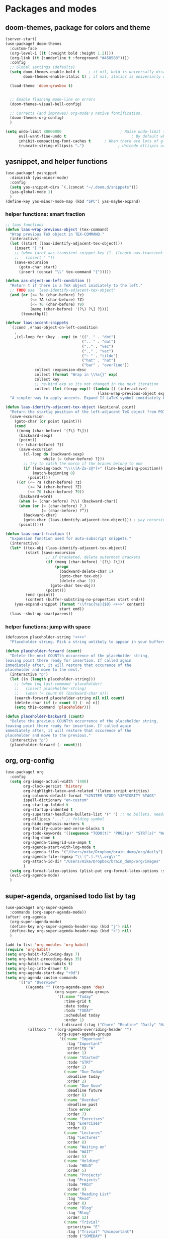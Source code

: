 * Packages and modes
** doom-themes, package for colors and theme

#+BEGIN_SRC emacs-lisp
(server-start)
(use-package! doom-themes
  :custom-face
  (org-level-1 ((t (:weight bold :height 1.2))))
  (org-link ((t (:underline t :foreground "#458588"))))
  :config
  ;; Global settings (defaults)
  (setq doom-themes-enable-bold t    ; if nil, bold is universally disabled
        doom-themes-enable-italic t) ; if nil, italics is universally disabled

  (load-theme 'doom-gruvbox t)


  ;; Enable flashing mode-line on errors
  (doom-themes-visual-bell-config)

  ;; Corrects (and improves) org-mode's native fontification.
  (doom-themes-org-config)
  )

(setq undo-limit 80000000                          ; Raise undo-limit to 80Mb
      evil-want-fine-undo t                             ; By default while in insert all changes are one big blob. Be more granular
      inhibit-compacting-font-caches t      ; When there are lots of glyphs, keep them in memory
      truncate-string-ellipsis "…")               ; Unicode ellispis are nicer than "...", and also save /precious/ space
#+END_SRC

#+RESULTS:
: …

** yasnippet, and helper functions
#+BEGIN_SRC emacs-lisp
(use-package! yasnippet
  :diminish (yas-minor-mode)
  :config
  (setq yas-snippet-dirs `(,(concat "~/.doom.d/snippets")))
  (yas-global-mode 1)
  )
(define-key yas-minor-mode-map (kbd "SPC") yas-maybe-expand)
#+END_SRC

#+RESULTS:
| menu-item |   | yas-expand | :filter | yas-maybe-expand-abbrev-key-filter |

*** helper functions: smart fraction

#+begin_src emacs-lisp
;; laas functions
(defun laas-wrap-previous-object (tex-command)
  "Wrap previous TeX object in TEX-COMMAND."
  (interactive)
  (let ((start (laas-identify-adjacent-tex-object)))
    (insert "} ")
    ;; (when (aref aas-transient-snippet-key (1- (length aas-transient-snippet-key)))
    ;;   (insert " "))
    (save-excursion
      (goto-char start)
      (insert (concat "\\" tex-command "{")))))

(defun aas-object-on-left-condition ()
  "Return t if there is a TeX object imidiately to the left."
  ;; TODO use `laas-identify-adjacent-tex-object'
  (and (or (<= ?a (char-before) ?z)
           (<= ?A (char-before) ?Z)
           (<= ?0 (char-before) ?9)
           (memq (char-before) '(?\) ?\] ?})))
       (texmathp)))

(defvar laas-accent-snippets
  `(:cond ,#'aas-object-on-left-condition
    .
    ,(cl-loop for (key . exp) in '((". " . "dot")
                                  (".. " . "dot")
                                  (",." . "vec")
                                  (".," . "vec")
                                  ("~ " . "tilde")
                                  ("hat" . "hat")
                                  ("bar" . "overline"))
             collect :expansion-desc
             collect (format "Wrap in \\%s{}" exp)
             collect key
             ;; re-bind exp so its not changed in the next iteration
             collect (let ((expp exp)) (lambda () (interactive)
                                         (laas-wrap-previous-object expp)))))
  "A simpler way to apply accents. Expand If LaTeX symbol immidiately before point.")

(defun laas-identify-adjacent-tex-object (&optional point)
  "Return the startig position of the left-adjacent TeX object from POINT."
  (save-excursion
    (goto-char (or point (point)))
    (cond
     ((memq (char-before) '(?\) ?\]))
      (backward-sexp)
      (point))
     ((= (char-before) ?})
      (save-excursion
        (cl-loop do (backward-sexp)
                 while (= (char-before) ?}))
        ;; try to catch the marco if the braces belong to one
        (if (looking-back "\\\\[A-Za-z@*]+" (line-beginning-position))
            (match-beginning 0)
          (point))))
     ((or (<= ?a (char-before) ?z)
          (<= ?A (char-before) ?Z)
          (<= ?0 (char-before) ?9))
      (backward-word)
      (when (= (char-before) ?\\) (backward-char))
      (when (or (= (char-before) ?_)
                (= (char-before) ?^))
        (backward-char)
        (goto-char (laas-identify-adjacent-tex-object))) ; yay recursion
      (point)))))

(defun laas-smart-fraction ()
  "Expansion function used for auto-subscript snippets."
  (interactive)
  (let* ((tex-obj (laas-identify-adjacent-tex-object))
         (start (save-excursion
                  ;; if bracketed, delete outermost brackets
                  (if (memq (char-before) '(?\) ?\]))
                      (progn
                        (backward-delete-char 1)
                        (goto-char tex-obj)
                        (delete-char 1))
                    (goto-char tex-obj))
                  (point)))
         (end (point))
         (content (buffer-substring-no-properties start end)))
    (yas-expand-snippet (format "\\frac{%s}{$0} <++>" content)
                        start end))
  (laas--shut-up-smartparens))
#+end_src

*** helper functions: jump with space

#+begin_src emacs-lisp
(defcustom placeholder-string "<++>"
  "Placeholder string. Pick a string unlikely to appear in your buffers.")

(defun placeholder-forward (count)
  "Delete the next COUNTth occurrence of the placeholder string,
leaving point there ready for insertion. If called again
immediately after, it will restore that occurence of the
placeholder and move to the next."
  (interactive "p")
  (let ((n (length placeholder-string)))
    ;; (when (eq last-command 'placeholder)
    ;;   (insert placeholder-string)
    ;;   (when (< count 0) (backward-char n)))
    (search-forward placeholder-string nil nil count)
    (delete-char (if (> count 0) (- n) n))
    (setq this-command 'placeholder)))

(defun placeholder-backward (count)
  "Delete the previous COUNTth occurrence of the placeholder string,
leaving point there ready for insertion. If called again
immediately after, it will restore that occurence of the
placeholder and move to the previous."
  (interactive "p")
  (placeholder-forward (- count)))
#+end_src

** org, org-config

#+begin_src emacs-lisp
(use-package! org
  :config
  (setq org-image-actual-width '(400)
        org-clock-persist 'history
        org-highlight-latex-and-related '(latex script entities)
        org-columns-default-format "%25ITEM %TODO %3PRIORITY %TAGS"
        ispell-dictionary "en-custom"
        org-startup-folded t
        org-startup-indented t
        org-superstar-headline-bullets-list '(" ") ;; no bullets, needs org-bullets package
        org-ellipsis "..." ;; folding symbol
        org-hide-emphasis-markers t
        org-fontify-quote-and-verse-blocks t
        org-todo-keywords '((sequence "TODO(t)" "PROJ(p)" "STRT(s)" "WAIT(w)" "HOLD(h)" "|" "DONE(d)" "KILL(k)"))
        org-log-done t
        org-agenda-timegrid-use-ampm t
        org-agenda-start-with-log-mode t
        org-agenda-files '("/Users/mike/Dropbox/brain_dump/org/daily")
        org-agenda-file-regexp "\\`[^.].*\\.org\\'"
        org-attach-id-dir "/Users/mike/Dropbox/brain_dump/org/images"
        )
  (setq org-format-latex-options (plist-put org-format-latex-options :scale 1.0))
  (evil-org-agenda-mode)
  )
#+end_src

#+RESULTS:
: t

** super-agenda, organised todo list by tag

#+begin_src emacs-lisp
(use-package! org-super-agenda
  :commands (org-super-agenda-mode))
(after! org-agenda
  (org-super-agenda-mode)
  (define-key org-super-agenda-header-map (kbd "j") nil)
  (define-key org-super-agenda-header-map (kbd "k") nil)
  )

(add-to-list 'org-modules 'org-habit)
(require 'org-habit)
(setq org-habit-following-days 7)
(setq org-habit-preceding-days 35)
(setq org-habit-show-habits t)
(setq org-log-into-drawer t)
(setq org-agenda-start-day "+0d")
(setq org-agenda-custom-commands
      '(("o" "Overview"
         ((agenda "" ((org-agenda-span 'day)
                      (org-super-agenda-groups
                       '((:name "Today"
                          :time-grid t
                          :date today
                          :todo "TODAY"
                          :scheduled today
                          :order 1)
                         (:discard (:tag ("Chore" "Routine" "Daily" "Habit")))))))
          (alltodo "" ((org-agenda-overriding-header "")
                       (org-super-agenda-groups
                        '((:name "Important"
                           :tag "Important"
                           :priority "A"
                           :order 1)
                          (:name "Started"
                           :todo "STRT"
                           :order 1)
                          (:name "Due Today"
                           :deadline today
                           :order 2)
                          (:name "Due Soon"
                           :deadline future
                           :order 8)
                          (:name "Overdue"
                           :deadline past
                           :face error
                           :order 7)
                          (:name "Exercises"
                           :tag "Exercises"
                           :order 8)
                          (:name "Lectures"
                           :tag "Lectures"
                           :order 8)
                          (:name "Waiting on"
                           :todo "WAIT"
                           :order 5)
                          (:name "Holding"
                           :todo "HOLD"
                           :order 5)
                          (:name "Projects"
                           :tag "Projects"
                           :todo "PROJ"
                           :order 9)
                          (:name "Reading List"
                           :tag "Read"
                           :order 8)
                          (:name "Blog"
                           :tag "Blog"
                           :order 12)
                          (:name "Trivial"
                           :priority<= "E"
                           :tag ("Trivial" "Unimportant")
                           :todo ("SOMEDAY" )
                           :order 90)
                          (:discard (:tag ("Chore" "Routine" "Daily")))))))))))
#+end_src

** calfw, org mode calendar view

#+begin_src emacs-lisp
(require 'calfw)
(require 'calfw-org)
(setq cfw:org-overwrite-default-keybinding nil)
#+end_src

#+RESULTS:
: t

** org-gcal, fetch google calendar events

#+begin_src emacs-lisp
(use-package! org-gcal
  :after org
  :config
  (setq org-gcal-client-id "382803836955-n22brg2iq0a35df9pi9nq9c3p1frgk1f.apps.googleusercontent.com"
        org-gcal-client-secret "egUOvADZg64PAdOXCxaqgbCD"
        org-gcal-file-alist '(("mike1994vink@gmail.com" . "~/Dropbox/org/main_cal.org")
                              ("5fu7ufq72i25srsh2h380hkvgov1scf3@import.calendar.google.com" . "~/Dropbox/org/uu_timetable.org"))
        org-gcal-auto-archive nil
        org-gcal-notify-p nil)

  (add-hook 'org-agenda-mode-hook 'org-gcal-fetch)
  (add-hook 'org-capture-after-finalize-hook 'org-gcal-fetch)

  ;; (add-hook 'org-agenda-mode-hook (lambda () (org-gcal-sync) ))
  ;; (add-hook 'org-capture-after-finalize-hook (lambda () (org-gcal-sync) ))
  )
#+end_src

** org-fancy-priorities

#+begin_src emacs-lisp
(use-package! org-fancy-priorities
; :ensure t
  :hook
  (org-mode . org-fancy-priorities-mode)
  :config
   (setq org-fancy-priorities-list '("⚡" "⬆" "⬇" "☕")))
#+end_src

** org-roam, for the notes!

#+begin_src emacs-lisp
(require 'org-protocol)
#+end_src

** org-roam, for the notes!

#+begin_src emacs-lisp
(use-package! org-roam
  ;; :commands (org-roam-insert org-roam-find-file org-roam org-roam-show-graph)
  :init
  (setq org-roam-graph-viewer "/usr/bin/open")
  (add-to-list 'org-roam-buffer-prepare-hook (lambda () (org--latex-preview-region (point-min) (point-max))) t)
  ;; (map! :leader
  ;;     :prefix "n"
  ;;     :desc "Org-Roam-Insert" "i" #'org-roam-insert
  ;;     :desc "Org-Roam-Find"   "/" #'org-roam-find-file
  ;;     :desc "Org-Roam-Buffer" "r" #'org-roam
  ;;     :desc "Org-Roam-Show-Graph" "g" #'org-roam-show-graph)
  :config
  (org-roam-mode +1)
  (require 'org-roam-protocol)
)
#+end_src

** org-roam-server, looking at notes

#+begin_src emacs-lisp
(use-package org-roam-server
  :config
  (setq org-roam-server-host "127.0.0.1"
        org-roam-server-port 8080
        org-roam-server-authenticate nil
        org-roam-server-export-inline-images t
        org-roam-server-serve-files nil
        org-roam-server-served-file-extensions '("pdf" "mp4" "ogv")
        org-roam-server-network-poll t
        org-roam-server-network-arrows nil
        org-roam-server-network-label-truncate t
        org-roam-server-network-label-truncate-length 60
        org-roam-server-network-label-wrap-length 20))

(defun org-roam-server-open ()
    "Ensure the server is active, then open the roam graph."
    (interactive)
    (smartparens-global-mode -1)
    (org-roam-server-mode 1)
    (shell-command (concat "open " (format "http://localhost:%d" org-roam-server-port)))
    (smartparens-global-mode 1))

;; automatically enable server-mode
;; (after! org-roam
;;   (smartparens-global-mode -1)
;;   (org-roam-server-mode)
;;   (smartparens-global-mode 1))

(setq org-roam-graph-exclude-matcher '("private" "daily"))
#+end_src
** anki-editor, make anki cards with org mode

#+begin_src emacs-lisp
(use-package! anki-editor
  :after org
  :init
  (setq-default anki-editor-use-math-jax t)
  :config
  (setq anki-editor-break-consecutive-braces-in-latex nil)
  (map!
   :v "C-A" 'anki-editor-cloze-dwim
   )

  )
#+end_src

** ox-gfm, github flavored markdown export

#+begin_src emacs-lisp
(eval-after-load "org"
  '(require 'ox-gfm nil t))
#+end_src

#+RESULTS:
: t

** ox-hugo, publish org files to website

#+begin_src emacs-lisp
(use-package! ox-hugo)
#+end_src

* Global settings and functions
** open size and smartparenthesis

#+BEGIN_SRC emacs-lisp
;;; Nice size for the default window
(defun get-default-height ()
       (/ (- (display-pixel-height) 120)
          (frame-char-height)))

(add-to-list 'default-frame-alist '(width . 140))
(add-to-list 'default-frame-alist (cons 'height (get-default-height)))

(after! smartparens
  (smartparens-global-mode -1))
#+END_SRC

** global maps and random functions

#+BEGIN_SRC emacs-lisp
(map! :map (evil-emacs-state-map evil-insert-state-map evil-motion-state-map)
      "C-z" nil)

;; (use-package! key-chord
;;   :config
;;   (key-chord-mode 1)
;;   )

;; (after! key-chord
;;   (key-chord-define-global "  " 'my/jump-map)
;;   )

(defun my/jump ()
  (interactive)
  (delete-char -1)
  (placeholder-forward 1)
  )

(defun my/jump-map ()
  (interactive)
  (if (string= (string (preceding-char)) " ")
      (my/jump)
    (if (yas-maybe-expand-abbrev-key-filter "yes") (+org-yas-expand-maybe-h) (insert " "))
    )
  )


(map!
 :i "SPC" 'my/jump-map
 :i "C-q" 'ace-window
 :i "C-;" 'org-latex-preview
 :n "C-q" 'ace-window
 :n "C-l" 'org-latex-preview
 )

(map! :leader
      :desc "Code buffer with session"
      "m;" #'org-babel-switch-to-session-with-code
)

(defun my/eval-py-function ()
  (interactive)
  )

(defun my/eval-py-region ()
  (interactive)
  )

(defun knitr/Buffer ()
  "Sends render command to the ess process buffer."
  (interactive)
  (ess-execute (concat "rmarkdown::render('" (buffer-file-name) "')") 'buffer)
  )

(with-eval-after-load 'evil-maps
    (define-key evil-insert-state-map (kbd "C-c") 'evil-force-normal-state))
#+END_SRC

** open in the same workspace with emacsclient

#+BEGIN_SRC emacs-lisp
(after! persp-mode
  (setq persp-emacsclient-init-frame-behaviour-override "main"))
#+END_SRC

#+RESULTS:
: main
